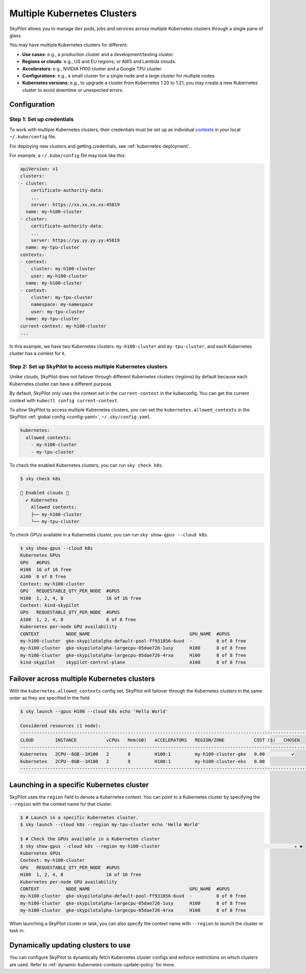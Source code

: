 .. _multi-kubernetes:

Multiple Kubernetes Clusters
================================


SkyPilot allows you to manage dev pods, jobs and services across multiple Kubernetes clusters through a single pane of glass.

You may have multiple Kubernetes clusters for different:

* **Use cases**: e.g., a production cluster and a development/testing cluster.
* **Regions or clouds**: e.g., US and EU regions; or AWS and Lambda clouds.
* **Accelerators**: e.g., NVIDIA H100 cluster and a Google TPU cluster.
* **Configurations**: e.g., a small cluster for a single node and a large cluster for multiple nodes.
* **Kubernetes versions**: e.g., to upgrade a cluster from Kubernetes 1.20 to 1.21, you may create a new Kubernetes cluster to avoid downtime or unexpected errors.


.. image:: /images/multi-kubernetes.svg
    :width: 95%
    :align: center

.. original image: https://docs.google.com/presentation/d/1_NzqS_ccihsQKfbOTewPaH8D496zaHMuh-fvPsPf9y0/edit#slide=id.p

Configuration
-------------

Step 1: Set up credentials
~~~~~~~~~~~~~~~~~~~~~~~~~~~

To work with multiple Kubernetes clusters, their credentials must be set up as individual `contexts <https://kubernetes.io/docs/tasks/access-application-cluster/configure-access-multiple-clusters/>`_ in your local ``~/.kube/config`` file.

For deploying new clusters and getting  credentials, see :ref:`kubernetes-deployment`.

For example, a ``~/.kube/config`` file may look like this:

.. code-block:: yaml

    apiVersion: v1
    clusters:
    - cluster:
        certificate-authority-data:
        ...
        server: https://xx.xx.xx.xx:45819
      name: my-h100-cluster
    - cluster:
        certificate-authority-data:
        ...
        server: https://yy.yy.yy.yy:45819
      name: my-tpu-cluster
    contexts:
    - context:
        cluster: my-h100-cluster
        user: my-h100-cluster
      name: my-h100-cluster
    - context:
        cluster: my-tpu-cluster
        namespace: my-namespace
        user: my-tpu-cluster
      name: my-tpu-cluster
    current-context: my-h100-cluster
    ...


In this example, we have two Kubernetes clusters: ``my-h100-cluster`` and ``my-tpu-cluster``, and each Kubernetes cluster has a context for it.

Step 2: Set up SkyPilot to access multiple Kubernetes clusters
~~~~~~~~~~~~~~~~~~~~~~~~~~~~~~~~~~~~~~~~~~~~~~~~~~~~~~~~~~~~~~

Unlike clouds, SkyPilot does not failover through different Kubernetes clusters
(regions) by default because each Kubernetes cluster can have a different
purpose.

By default, SkyPilot only uses the context set in the ``current-context`` in the
kubeconfig. You can get the current context with ``kubectl config
current-context``.

To allow SkyPilot to access multiple Kubernetes clusters, you can set the
``kubernetes.allowed_contexts`` in the SkyPilot :ref:`global config <config-yaml>`, ``~/.sky/config.yaml``.

.. code-block:: yaml

    kubernetes:
      allowed_contexts:
        - my-h100-cluster
        - my-tpu-cluster

To check the enabled Kubernetes clusters, you can run ``sky check k8s``.

.. code-block:: console

    $ sky check k8s

    🎉 Enabled clouds 🎉
      ✔ Kubernetes
        Allowed contexts:
        ├── my-h100-cluster
        └── my-tpu-cluster

To check GPUs available in a Kubernetes cluster, you can run ``sky show-gpus --cloud k8s``.

.. code-block:: console

    $ sky show-gpus --cloud k8s
    Kubernetes GPUs
    GPU   #GPUS          
    H100  16 of 16 free  
    A100  8 of 8 free    
    Context: my-h100-cluster
    GPU   REQUESTABLE_QTY_PER_NODE  #GPUS          
    H100  1, 2, 4, 8                16 of 16 free  
    Context: kind-skypilot
    GPU   REQUESTABLE_QTY_PER_NODE  #GPUS        
    A100  1, 2, 4, 8                8 of 8 free  
    Kubernetes per-node GPU availability
    CONTEXT          NODE_NAME                                     GPU_NAME  #GPUS        
    my-h100-cluster  gke-skypilotalpha-default-pool-ff931856-6uvd  -         0 of 0 free  
    my-h100-cluster  gke-skypilotalpha-largecpu-05dae726-1usy      H100      8 of 8 free  
    my-h100-cluster  gke-skypilotalpha-largecpu-05dae726-4rxa      H100      8 of 8 free  
    kind-skypilot    skypilot-control-plane                        A100      8 of 8 free  


Failover across multiple Kubernetes clusters
--------------------------------------------

With the ``kubernetes.allowed_contexts`` config set, SkyPilot will failover
through the Kubernetes clusters in the same order as they are specified in the field.


.. code-block:: console

    $ sky launch --gpus H100 --cloud k8s echo 'Hello World'

    Considered resources (1 node):
    ------------------------------------------------------------------------------------------------------------
    CLOUD        INSTANCE           vCPUs   Mem(GB)   ACCELERATORS   REGION/ZONE           COST ($)   CHOSEN
    ------------------------------------------------------------------------------------------------------------
    Kubernetes   2CPU--8GB--1H100   2       8         H100:1         my-h100-cluster-gke   0.00          ✔
    Kubernetes   2CPU--8GB--1H100   2       8         H100:1         my-h100-cluster-eks   0.00
    ------------------------------------------------------------------------------------------------------------


Launching in a specific Kubernetes cluster
------------------------------------------

SkyPilot uses the ``region`` field to denote a Kubernetes context. You can point to a Kubernetes cluster
by specifying the ``--region`` with the context name for that cluster.

.. code-block:: console


    $ # Launch in a specific Kubernetes cluster.
    $ sky launch --cloud k8s --region my-tpu-cluster echo 'Hello World'

    $ # Check the GPUs available in a Kubernetes cluster
    $ sky show-gpus --cloud k8s --region my-h100-cluster                                                  ✭ ✱
    Kubernetes GPUs
    Context: my-h100-cluster
    GPU   REQUESTABLE_QTY_PER_NODE  #GPUS          
    H100  1, 2, 4, 8                16 of 16 free  
    Kubernetes per-node GPU availability
    CONTEXT          NODE_NAME                                     GPU_NAME  #GPUS        
    my-h100-cluster  gke-skypilotalpha-default-pool-ff931856-6uvd  -         0 of 0 free  
    my-h100-cluster  gke-skypilotalpha-largecpu-05dae726-1usy      H100      8 of 8 free  
    my-h100-cluster  gke-skypilotalpha-largecpu-05dae726-4rxa      H100      8 of 8 free  

When launching a SkyPilot cluster or task, you can also specify the context name with ``--region`` to launch the cluster or task in.


Dynamically updating clusters to use
----------------------------------------------

You can configure SkyPilot to dynamically fetch Kubernetes cluster configs and enforce restrictions on which clusters are used. Refer to :ref:`dynamic-kubernetes-contexts-update-policy` for more.
